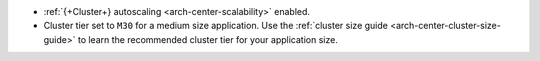 - :ref:`{+Cluster+} autoscaling <arch-center-scalability>` enabled.
- Cluster tier set to ``M30`` for a medium size application. Use the
  :ref:`cluster size guide <arch-center-cluster-size-guide>` to learn
  the recommended cluster tier for your application size.

